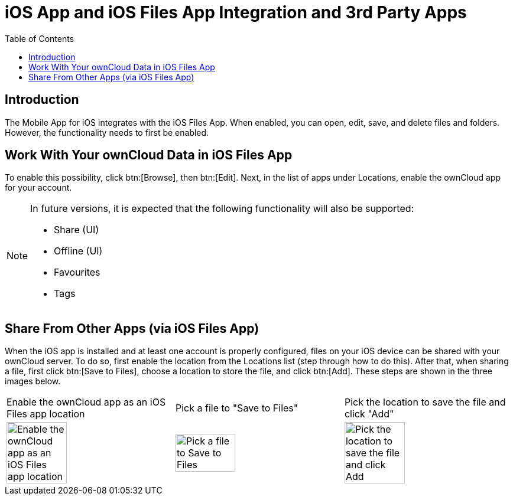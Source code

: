 = iOS App and iOS Files App Integration and 3rd Party Apps
:page-aliases: ios_files_integration.adoc
:toc: right

:keywords: Files App, iOS, iPhone, iPad, ownCloud
:description: This guide steps you through ownCloud's Mobile App for iOS’s integration with the iOS Files App.

== Introduction

The Mobile App for iOS integrates with the iOS Files App. When enabled, you can open, edit, save, and delete files and folders. However, the functionality needs to first be enabled.

== Work With Your ownCloud Data in iOS Files App

To enable this possibility, click btn:[Browse], then btn:[Edit]. Next, in the list of apps under Locations, enable the ownCloud app for your account.

[NOTE]
====
In future versions, it is expected that the following functionality will also be supported:

* Share (UI)
* Offline (UI)
* Favourites
* Tags
====

== Share From Other Apps (via iOS Files App)

When the iOS app is installed and at least one account is properly configured, files on your iOS device can be shared with your ownCloud server. To do so, first enable the location from the Locations list (step through how to do this). After that, when sharing a file, first click btn:[Save to Files], choose a location to store the file, and click btn:[Add]. These steps are shown in the three images below.

[cols="^33%,^33%,^33%", options="Header"]
|===
| Enable the ownCloud app as an iOS Files app location
| Pick a file to "Save to Files"
| Pick the location to save the file and click "Add"

a| image::files_integration/enable-location.png[Enable the ownCloud app as an iOS Files app location, width=60%,pdfwidth=60%]
a| image::files_integration/share-files-from-other-apps-step-1.png[Pick a file to Save to Files, width=60%,pdfwidth=60%]
a| image::files_integration/share-files-from-other-apps-step-2.png[Pick the location to save the file and click Add, width=60%,pdfwidth=60%]
|===
